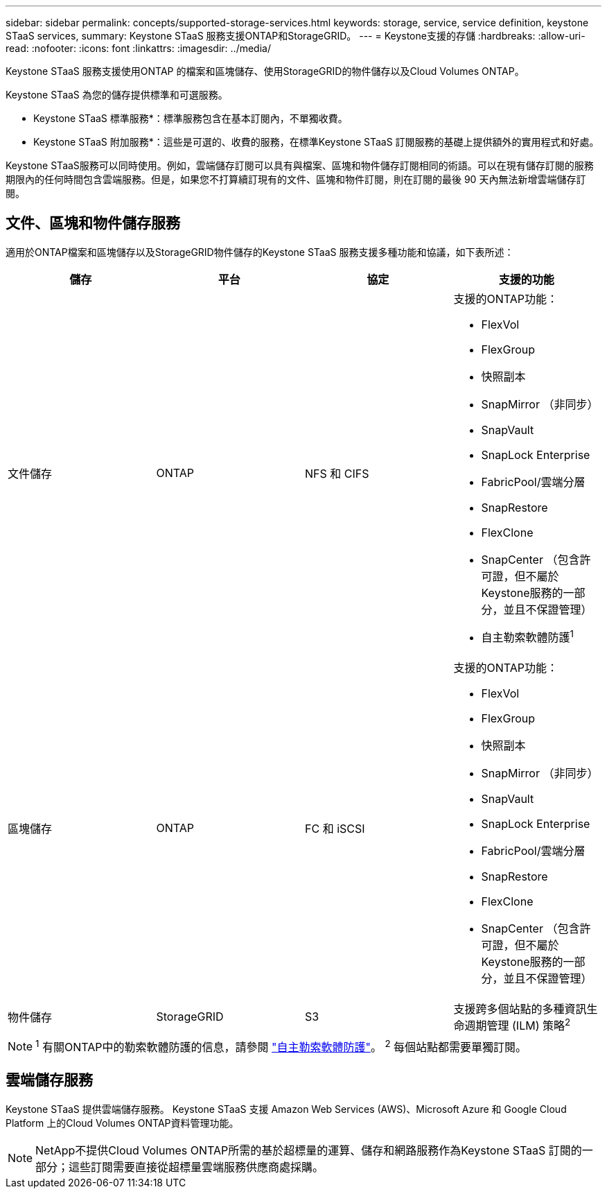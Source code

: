 ---
sidebar: sidebar 
permalink: concepts/supported-storage-services.html 
keywords: storage, service, service definition, keystone STaaS services, 
summary: Keystone STaaS 服務支援ONTAP和StorageGRID。 
---
= Keystone支援的存儲
:hardbreaks:
:allow-uri-read: 
:nofooter: 
:icons: font
:linkattrs: 
:imagesdir: ../media/


[role="lead"]
Keystone STaaS 服務支援使用ONTAP 的檔案和區塊儲存、使用StorageGRID的物件儲存以及Cloud Volumes ONTAP。

Keystone STaaS 為您的儲存提供標準和可選服務。

* Keystone STaaS 標準服務*：標準服務包含在基本訂閱內，不單獨收費。

* Keystone STaaS 附加服務*：這些是可選的、收費的服務，在標準Keystone STaaS 訂閱服務的基礎上提供額外的實用程式和好處。

Keystone STaaS服務可以同時使用。例如，雲端儲存訂閱可以具有與檔案、區塊和物件儲存訂閱相同的術語。可以在現有儲存訂閱的服務期限內的任何時間包含雲端服務。但是，如果您不打算續訂現有的文件、區塊和物件訂閱，則在訂閱的最後 90 天內無法新增雲端儲存訂閱。



== 文件、區塊和物件儲存服務

適用於ONTAP檔案和區塊儲存以及StorageGRID物件儲存的Keystone STaaS 服務支援多種功能和協議，如下表所述：

|===
| 儲存 | 平台 | 協定 | 支援的功能 


 a| 
文件儲存
 a| 
ONTAP
 a| 
NFS 和 CIFS
 a| 
支援的ONTAP功能：

* FlexVol
* FlexGroup
* 快照副本
* SnapMirror （非同步）
* SnapVault
* SnapLock Enterprise
* FabricPool/雲端分層
* SnapRestore
* FlexClone
* SnapCenter （包含許可證，但不屬於Keystone服務的一部分，並且不保證管理）
* 自主勒索軟體防護^1^




 a| 
區塊儲存
 a| 
ONTAP
 a| 
FC 和 iSCSI
 a| 
支援的ONTAP功能：

* FlexVol
* FlexGroup
* 快照副本
* SnapMirror （非同步）
* SnapVault
* SnapLock Enterprise
* FabricPool/雲端分層
* SnapRestore
* FlexClone
* SnapCenter （包含許可證，但不屬於Keystone服務的一部分，並且不保證管理）




 a| 
物件儲存
 a| 
StorageGRID
 a| 
S3
 a| 
支援跨多個站點的多種資訊生命週期管理 (ILM) 策略^2^

|===

NOTE: ^1^ 有關ONTAP中的勒索軟體防護的信息，請參閱 https://docs.netapp.com/us-en/ontap/anti-ransomware/index.html["自主勒索軟體防護"^]。  ^2^ 每個站點都需要單獨訂閱。



== 雲端儲存服務

Keystone STaaS 提供雲端儲存服務。  Keystone STaaS 支援 Amazon Web Services (AWS)、Microsoft Azure 和 Google Cloud Platform 上的Cloud Volumes ONTAP資料管理功能。


NOTE: NetApp不提供Cloud Volumes ONTAP所需的基於超標量的運算、儲存和網路服務作為Keystone STaaS 訂閱的一部分；這些訂閱需要直接從超標量雲端服務供應商處採購。

